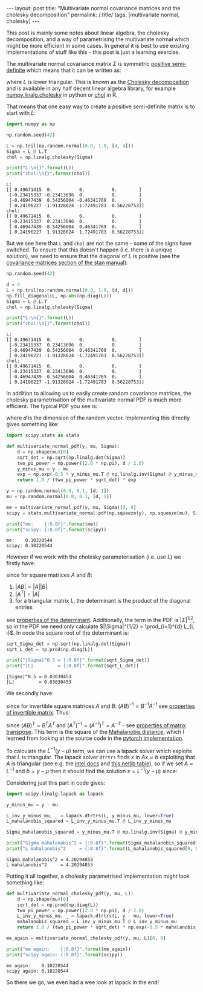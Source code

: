 #+BEGIN_EXPORT html
---
layout: post
title: "Multivariate normal covariance matrices and the cholesky decomposition"
permalink: /:title/
tags: [multivariate normal, cholesky]
---
#+END_EXPORT

This post is mainly some notes about linear algebra, the cholesky decomposition,
and a way of parametrising the multivariate normal which might be more efficient
in some cases. In general it is best to use existing implementations of stuff
like this - this post is just a learning exercise.

The multivariate normal covariance matrix \(\Sigma\) is symmetric [[https://en.wikipedia.org/wiki/Positive-definite_matrix#Positive_semidefinite][positive
semi-definite]] which means that it can be written as:

\begin{equation*}
\Sigma = L L^T
\end{equation*}

where \(L\) is lower triangular. This is known as the [[https://en.wikipedia.org/wiki/Cholesky_decomposition][Cholesky decomposition]] and
is available in any half decent linear algebra library, for example
[[https://devdocs.io/numpy~1.14/generated/numpy.linalg.cholesky][numpy.linalg.cholesky]] in python or [[https://www.rdocumentation.org/packages/base/versions/3.5.2/topics/chol][chol]] in R.

That means that one easy way to create a positive semi-definite matrix is to
start with \(L\):

#+BEGIN_SRC python :session Python :exports both :results output
  import numpy as np

  np.random.seed(42)

  L = np.tril(np.random.normal(0.0, 1.0, [4, 4]))
  Sigma = L @ L.T
  chol = np.linalg.cholesky(Sigma)

  print("L:\n{}".format(L))
  print("chol:\n{}".format(chol))
#+END_SRC

#+RESULTS:
#+begin_example
L:
[[ 0.49671415  0.          0.          0.        ]
 [-0.23415337 -0.23413696  0.          0.        ]
 [-0.46947439  0.54256004 -0.46341769  0.        ]
 [ 0.24196227 -1.91328024 -1.72491783 -0.56228753]]
chol:
[[ 0.49671415  0.          0.          0.        ]
 [-0.23415337  0.23413696  0.          0.        ]
 [-0.46947439 -0.54256004  0.46341769  0.        ]
 [ 0.24196227  1.91328024  1.72491783  0.56228753]]
#+end_example

But we see here that ~L~ and ~chol~ are not the same - some of the signs have
switched. To ensure that this doesn't happen (i.e. there is a unique solution),
we need to ensure that the diagonal of \(L\) is positive (see the [[https://mc-stan.org/docs/2_18/reference-manual/covariance-matrices-1.html][covariance
matrices section of the stan manual]]):

#+BEGIN_SRC python :session Python :exports both :results output
  np.random.seed(42)

  d = 4
  L = np.tril(np.random.normal(0.0, 1.0, [d, d]))
  np.fill_diagonal(L, np.abs(np.diag(L)))
  Sigma = L @ L.T
  chol = np.linalg.cholesky(Sigma)

  print("L:\n{}".format(L))
  print("chol:\n{}".format(chol))
#+END_SRC

#+RESULTS:
#+begin_example
L:
[[ 0.49671415  0.          0.          0.        ]
 [-0.23415337  0.23413696  0.          0.        ]
 [-0.46947439  0.54256004  0.46341769  0.        ]
 [ 0.24196227 -1.91328024 -1.72491783  0.56228753]]
chol:
[[ 0.49671415  0.          0.          0.        ]
 [-0.23415337  0.23413696  0.          0.        ]
 [-0.46947439  0.54256004  0.46341769  0.        ]
 [ 0.24196227 -1.91328024 -1.72491783  0.56228753]]
#+end_example

In addition to allowing us to easily create random covariance matrices, the
cholesky parametrisation of the multivariate normal PDF is much more
efficient. The typical PDF you see is:

\begin{equation*}
p(y | \mu, \Sigma) = \frac{1}{(2 \pi)^{d / 2} |\Sigma|^{1/2}} e^{-\frac{1}{2}(y - \mu)^T \Sigma^{-1} (y - \mu)}
\end{equation*}

where \(d\) is the dimension of the random vector. Implementing this directly
gives something like:

#+BEGIN_SRC python :session Python :exports both :results output
  import scipy.stats as stats

  def multivariate_normal_pdf(y, mu, Sigma):
      d = np.shape(mu)[0]
      sqrt_det = np.sqrt(np.linalg.det(Sigma))
      two_pi_power = np.power((2.0 * np.pi), d / 2.0)
      y_minus_mu = y - mu
      exp = np.exp(-0.5 * y_minus_mu.T @ np.linalg.inv(Sigma) @ y_minus_mu)
      return 1.0 / (two_pi_power * sqrt_det) * exp

  y = np.random.normal(0.0, 0.1, [d, 1])
  mu = np.random.normal(0.0, 0.1, [d, 1])

  me = multivariate_normal_pdf(y, mu, Sigma)[0, 0]
  scipy = stats.multivariate_normal.pdf(np.squeeze(y), np.squeeze(mu), Sigma)

  print("me:    {:0.8f}".format(me))
  print("scipy: {:0.8f}".format(scipy))
#+END_SRC

#+RESULTS:
: me:    0.10220544
: scipy: 0.10220544

However if we work with the cholesky parameterisation (i.e. use \(L\)) we
firstly have:

\begin{equation*}
|\Sigma| = |L L^T| = |L| |L^T| = |L|^2 = (\prod_{i=1}^{d} L_{i, i})^2
\end{equation*}

since for square matrices \(A\) and \(B\):

1. \(|A B| = |A| |B|\)
2. \(|A^T| = |A|\)
3. for a triangular matrix \(L\), the determinant is the product of the diagonal
   entries

see [[https://en.wikipedia.org/wiki/Determinant#Properties_of_the_determinant][properties of the determinant]]. Additionally, the term in the PDF is
\(|\Sigma|^{1/2}\), so in the PDF we need only calculate \(|\Sigma|^{1/2} =
\prod_{i=1}^{d} L_{i, i}\). In code the square root of the determinant is:

#+BEGIN_SRC python :session Python :exports both :results output
  sqrt_Sigma_det = np.sqrt(np.linalg.det(Sigma))
  sqrt_L_det = np.prod(np.diag(L))

  print("|Sigma|^0.5 = {:0.8f}".format(sqrt_Sigma_det))
  print("|L|         = {:0.8f}".format(sqrt_L_det))
#+END_SRC

#+RESULTS:
: |Sigma|^0.5 = 0.03030453
: |L|         = 0.03030453

We secondly have:

\begin{equation*}
\Sigma^{-1} = (L L^T)^{-1} = L^{-T} L^{-1}
\end{equation*}

since for invertible square matrices \(A\) and \(B\): \((A B)^{-1} = B^{-1}
A^{-1}\) see [[https://en.wikipedia.org/wiki/Invertible_matrix#Other_properties][properties of invertible matrix]]. Thus:

\begin{equation*}
(y - \mu)^T \Sigma^{-1} (y - \mu) = (y - \mu)^T L^{-T} L^{-1} (y - \mu) = (L^{-1}(y - \mu))^T L^{-1} (y - \mu)
\end{equation*}

since \((AB)^T = B^T A^T\) and \((A^T)^{-1} = (A^{-1})^T = A^{-T}\) - see
[[https://en.wikipedia.org/wiki/Transpose#Properties][properties of matrix transpose]]. This term is the square of the [[https://en.wikipedia.org/wiki/Mahalanobis_distance][Mahalanobis
distance]], which I learned from looking at the source code in the [[https://pytorch.org/docs/stable/_modules/torch/distributions/multivariate_normal.html][pytorch
implementation]].

To calculate the \(L^{-1} (y - \mu)\) term, we can use a lapack solver which
exploits that \(L\) is triangular. The lapack solver ~dtrtrs~ finds \(x\) in \(A x
= b\) exploiting that \(A\) is triangular (see e.g. the [[https://software.intel.com/en-us/mkl-developer-reference-c-trtrs][intel docs]] and [[https://www.netlib.org/lapack/lug/node38.html#tabcomplineq2][this
netlib table]]), so if we set \(A = L^{-1}\) and \(b = y - \mu\) then it should
find the solution \(x = L^{-1} (y - \mu)\) since:

\begin{equation*}
L x = (y - \mu) \implies x = L^{-1} (y - \mu)
\end{equation*}

Considering just this part in code gives:

#+BEGIN_SRC python :session Python :exports both :results output
  import scipy.linalg.lapack as lapack

  y_minus_mu = y - mu

  L_inv_y_minus_mu, _ = lapack.dtrtrs(L, y_minus_mu, lower=True)
  L_mahalanobis_squared = L_inv_y_minus_mu.T @ L_inv_y_minus_mu

  Sigma_mahalanobis_squared = y_minus_mu.T @ np.linalg.inv(Sigma) @ y_minus_mu

  print("Sigma mahalanobis^2 = {:0.8f}".format(Sigma_mahalanobis_squared[0, 0]))
  print("L mahalanobis^2     = {:0.8f}".format(L_mahalanobis_squared[0, 0]))
#+END_SRC

#+RESULTS:
: Sigma mahalanobis^2 = 4.20294853
: L mahalanobis^2     = 4.20294853

Putting it all together, a cholesky parametrised implementation might look
something like:

#+BEGIN_SRC python :session Python :exports both :results output
  def multivariate_normal_cholesky_pdf(y, mu, L):
      d = np.shape(mu)[0]
      sqrt_det = np.prod(np.diag(L))
      two_pi_power = np.power((2.0 * np.pi), d / 2.0)
      L_inv_y_minus_mu, _ = lapack.dtrtrs(L, y - mu, lower=True)
      mahalanobis_squared = L_inv_y_minus_mu.T @ L_inv_y_minus_mu
      return 1.0 / (two_pi_power * sqrt_det) * np.exp(-0.5 * mahalanobis_squared)

  me_again = multivariate_normal_cholesky_pdf(y, mu, L)[0, 0]

  print("me again:    {:0.8f}".format(me_again))
  print("scipy again: {:0.8f}".format(scipy))
#+END_SRC

#+RESULTS:
: me again:    0.10220544
: scipy again: 0.10220544

So there we go, we even had a wee look at lapack in the end!
